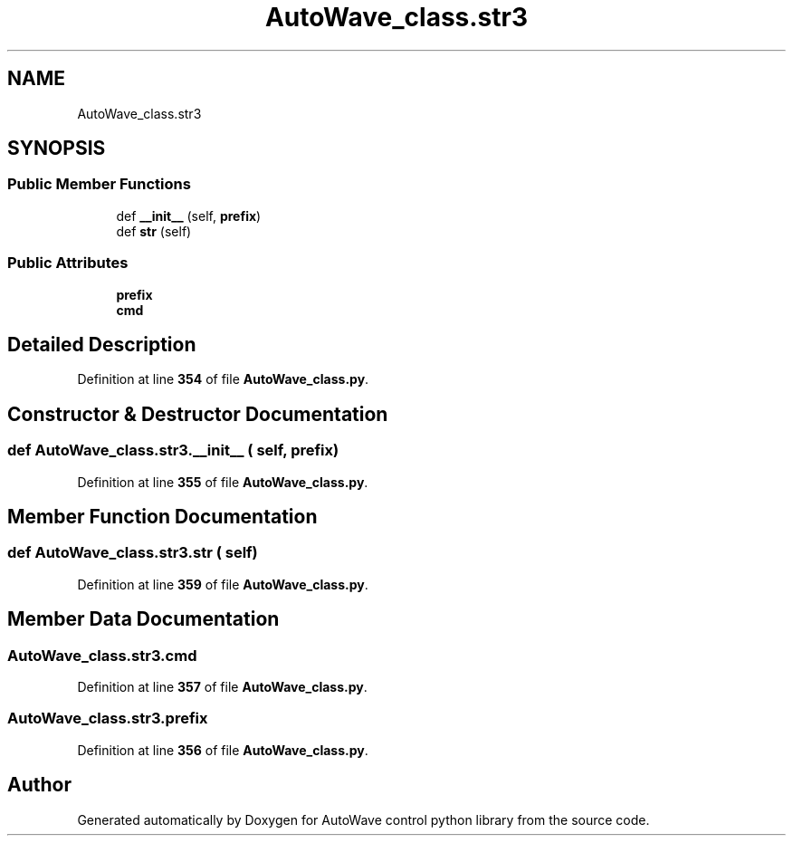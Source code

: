 .TH "AutoWave_class.str3" 3 "Tue Oct 5 2021" "AutoWave control python library" \" -*- nroff -*-
.ad l
.nh
.SH NAME
AutoWave_class.str3
.SH SYNOPSIS
.br
.PP
.SS "Public Member Functions"

.in +1c
.ti -1c
.RI "def \fB__init__\fP (self, \fBprefix\fP)"
.br
.ti -1c
.RI "def \fBstr\fP (self)"
.br
.in -1c
.SS "Public Attributes"

.in +1c
.ti -1c
.RI "\fBprefix\fP"
.br
.ti -1c
.RI "\fBcmd\fP"
.br
.in -1c
.SH "Detailed Description"
.PP 
Definition at line \fB354\fP of file \fBAutoWave_class\&.py\fP\&.
.SH "Constructor & Destructor Documentation"
.PP 
.SS "def AutoWave_class\&.str3\&.__init__ ( self,  prefix)"

.PP
Definition at line \fB355\fP of file \fBAutoWave_class\&.py\fP\&.
.SH "Member Function Documentation"
.PP 
.SS "def AutoWave_class\&.str3\&.str ( self)"

.PP
Definition at line \fB359\fP of file \fBAutoWave_class\&.py\fP\&.
.SH "Member Data Documentation"
.PP 
.SS "AutoWave_class\&.str3\&.cmd"

.PP
Definition at line \fB357\fP of file \fBAutoWave_class\&.py\fP\&.
.SS "AutoWave_class\&.str3\&.prefix"

.PP
Definition at line \fB356\fP of file \fBAutoWave_class\&.py\fP\&.

.SH "Author"
.PP 
Generated automatically by Doxygen for AutoWave control python library from the source code\&.
